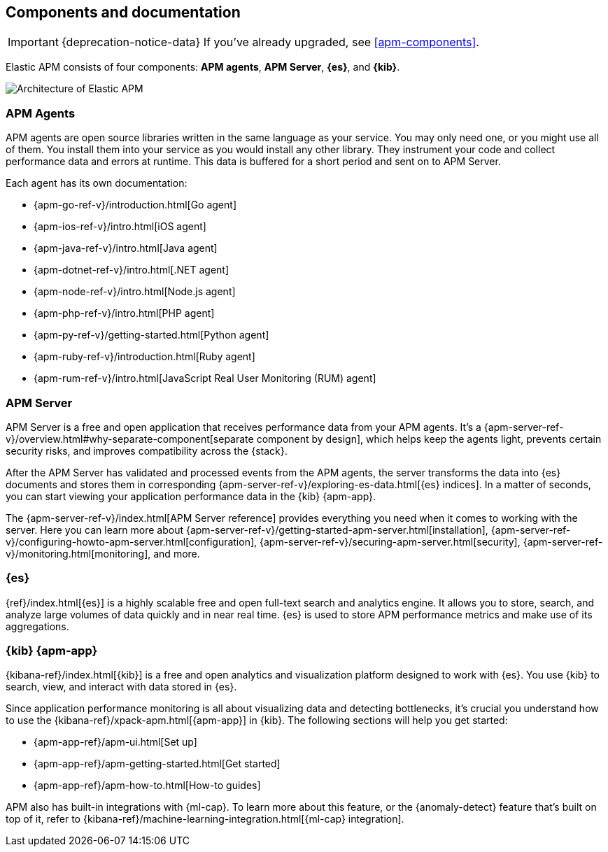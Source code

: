 [[components]]
== Components and documentation

IMPORTANT: {deprecation-notice-data}
If you've already upgraded, see <<apm-components>>.

Elastic APM consists of four components: *APM agents*, *APM Server*, *{es}*, and *{kib}*.

image::./images/apm-architecture-cloud.png[Architecture of Elastic APM]

[float]
=== APM Agents

APM agents are open source libraries written in the same language as your service.
You may only need one, or you might use all of them.
You install them into your service as you would install any other library.
They instrument your code and collect performance data and errors at runtime.
This data is buffered for a short period and sent on to APM Server.

Each agent has its own documentation:

* {apm-go-ref-v}/introduction.html[Go agent]
* {apm-ios-ref-v}/intro.html[iOS agent]
* {apm-java-ref-v}/intro.html[Java agent]
* {apm-dotnet-ref-v}/intro.html[.NET agent]
* {apm-node-ref-v}/intro.html[Node.js agent]
* {apm-php-ref-v}/intro.html[PHP agent]
* {apm-py-ref-v}/getting-started.html[Python agent]
* {apm-ruby-ref-v}/introduction.html[Ruby agent]
* {apm-rum-ref-v}/intro.html[JavaScript Real User Monitoring (RUM) agent]

[float]
=== APM Server

APM Server is a free and open application that receives performance data from your APM agents.
It's a {apm-server-ref-v}/overview.html#why-separate-component[separate component by design],
which helps keep the agents light, prevents certain security risks, and improves compatibility across the {stack}.

After the APM Server has validated and processed events from the APM agents,
the server transforms the data into {es} documents and stores them in corresponding
{apm-server-ref-v}/exploring-es-data.html[{es} indices].
In a matter of seconds, you can start viewing your application performance data in the {kib} {apm-app}.

The {apm-server-ref-v}/index.html[APM Server reference] provides everything you need when it comes to working with the server.
Here you can learn more about {apm-server-ref-v}/getting-started-apm-server.html[installation],
{apm-server-ref-v}/configuring-howto-apm-server.html[configuration],
{apm-server-ref-v}/securing-apm-server.html[security],
{apm-server-ref-v}/monitoring.html[monitoring], and more.

[float]
=== {es}

{ref}/index.html[{es}] is a highly scalable free and open full-text search and analytics engine.
It allows you to store, search, and analyze large volumes of data quickly and in near real time.
{es} is used to store APM performance metrics and make use of its aggregations.

[float]
=== {kib} {apm-app}

{kibana-ref}/index.html[{kib}] is a free and open analytics and visualization platform designed to work with {es}.
You use {kib} to search, view, and interact with data stored in {es}.

Since application performance monitoring is all about visualizing data and detecting bottlenecks,
it's crucial you understand how to use the {kibana-ref}/xpack-apm.html[{apm-app}] in {kib}.
The following sections will help you get started:

* {apm-app-ref}/apm-ui.html[Set up]
* {apm-app-ref}/apm-getting-started.html[Get started]
* {apm-app-ref}/apm-how-to.html[How-to guides]

APM also has built-in integrations with {ml-cap}. To learn more about this feature,
or the {anomaly-detect} feature that's built on top of it,
refer to {kibana-ref}/machine-learning-integration.html[{ml-cap} integration].
